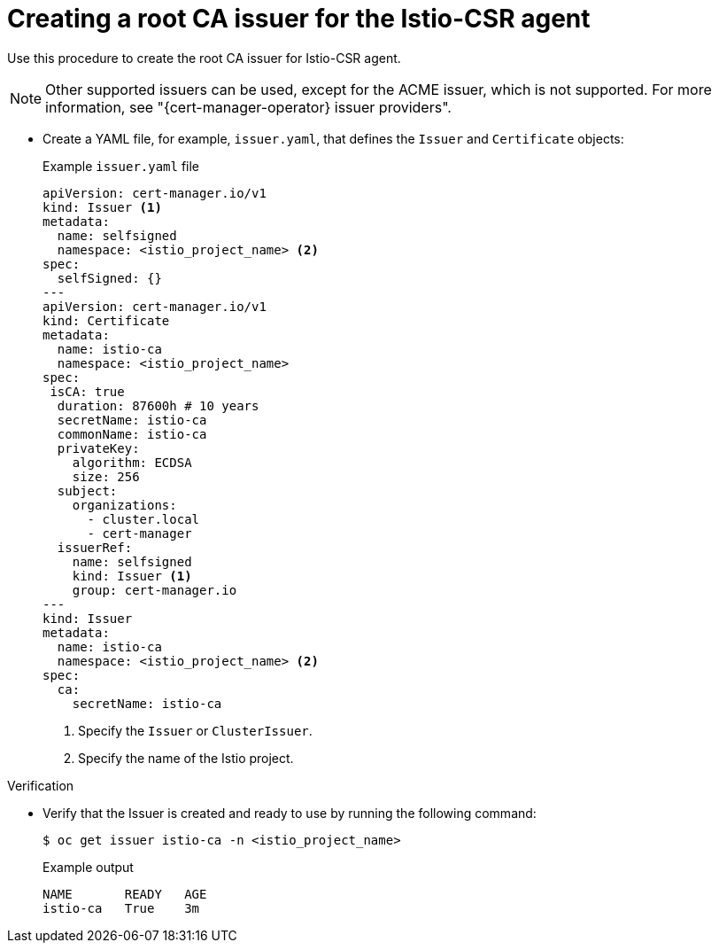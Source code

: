 // Module included in the following assemblies:
//
// * security/cert_manager_operator/cert-manager-operator-integrating-istio.adoc

:_mod-docs-content-type: PROCEDURE
[id="cert-manager-istio-creating-issuer_{context}"]
= Creating a root CA issuer for the Istio-CSR agent

Use this procedure to create the root CA issuer for Istio-CSR agent.

[NOTE]
====
Other supported issuers can be used, except for the ACME issuer, which is not supported. For more information, see "{cert-manager-operator} issuer providers".
====

* Create a YAML file, for example, `issuer.yaml`, that defines the `Issuer` and `Certificate` objects:
+
.Example `issuer.yaml` file
[source,yaml]
----
apiVersion: cert-manager.io/v1
kind: Issuer <1>
metadata:
  name: selfsigned
  namespace: <istio_project_name> <2>
spec:
  selfSigned: {}
---
apiVersion: cert-manager.io/v1
kind: Certificate
metadata:
  name: istio-ca
  namespace: <istio_project_name>
spec:
 isCA: true
  duration: 87600h # 10 years
  secretName: istio-ca
  commonName: istio-ca
  privateKey:
    algorithm: ECDSA
    size: 256
  subject:
    organizations:
      - cluster.local
      - cert-manager
  issuerRef:
    name: selfsigned
    kind: Issuer <1>
    group: cert-manager.io
---
kind: Issuer
metadata:
  name: istio-ca
  namespace: <istio_project_name> <2>
spec:
  ca:
    secretName: istio-ca
----
<1> Specify the `Issuer` or `ClusterIssuer`.
<2> Specify the name of the Istio project.

.Verification

* Verify that the Issuer is created and ready to use by running the following command:
+
[source,terminal]
----
$ oc get issuer istio-ca -n <istio_project_name>
----
+
.Example output
[source,terminal]
----
NAME       READY   AGE
istio-ca   True    3m
----
